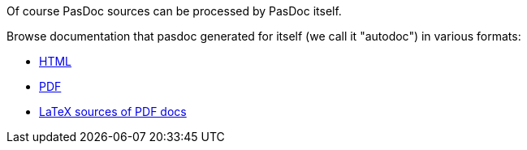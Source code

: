 Of course PasDoc sources can be processed by PasDoc itself.

Browse documentation that pasdoc generated for itself (we call it
"autodoc") in various formats:

* http://pasdoc.sourceforge.net/autodoc/html/index.html[HTML]
* http://pasdoc.sourceforge.net/autodoc/latex/docs.pdf[PDF]

* http://pasdoc.sourceforge.net/autodoc/latex/docs.tex[LaTeX sources of PDF docs]
